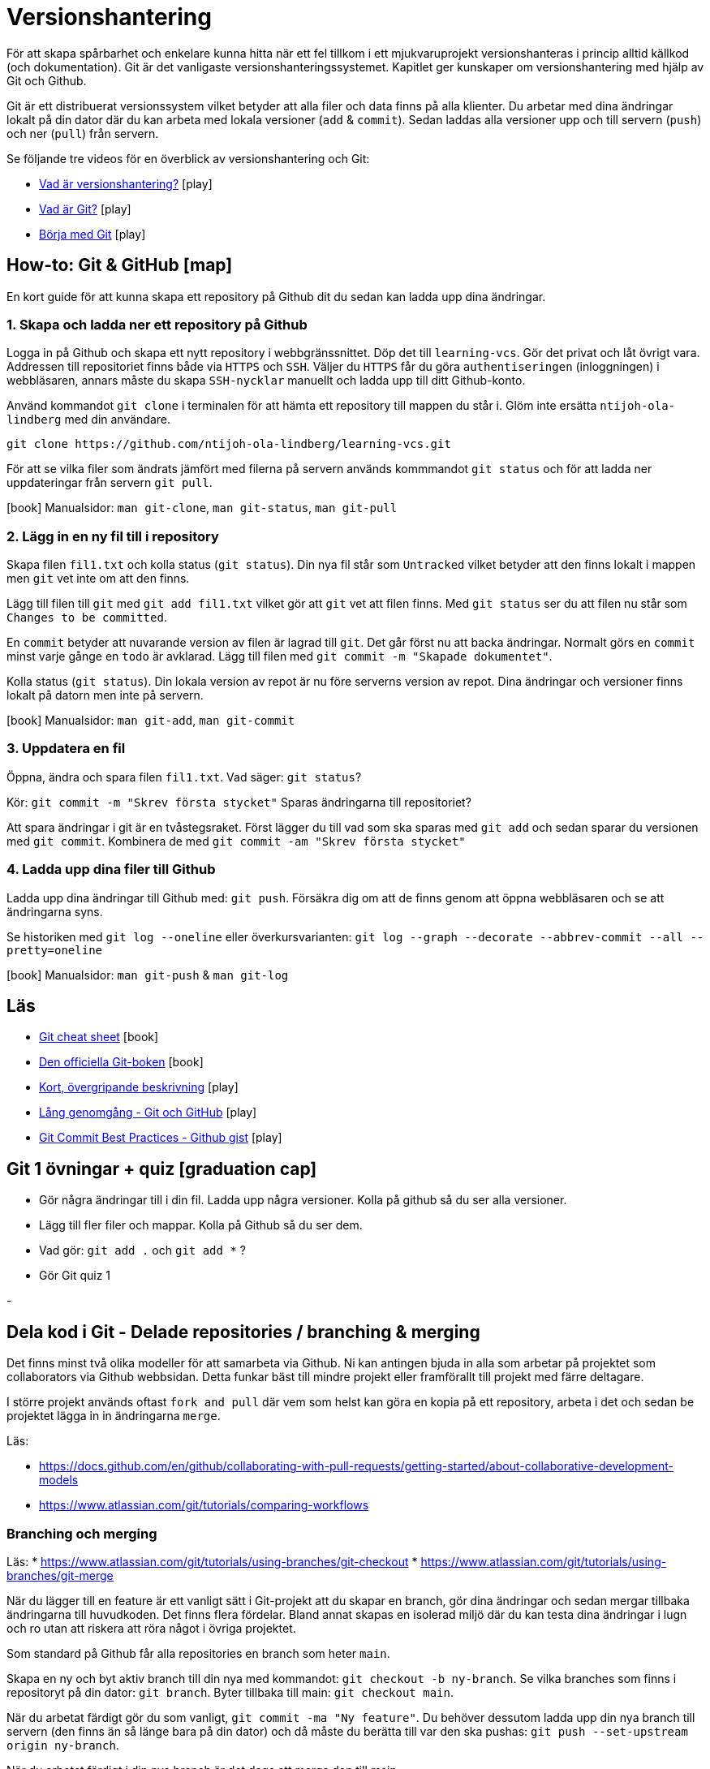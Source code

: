 = Versionshantering

För att skapa spårbarhet och enkelare kunna hitta när ett fel tillkom i ett mjukvaruprojekt versionshanteras i princip alltid källkod (och dokumentation). Git är det vanligaste versionshanteringssystemet. Kapitlet ger kunskaper om versionshantering med hjälp av Git och Github. 

Git är ett distribuerat versionssystem vilket betyder att alla filer och data finns på alla klienter. Du arbetar med dina ändringar lokalt på din dator där du kan arbeta med lokala versioner (`add` & `commit`). Sedan laddas alla versioner upp och till servern (`push`) och ner (`pull`) från servern.

Se följande tre videos för en överblick av versionshantering och Git:

* https://git-scm.com/video/what-is-version-control[Vad är versionshantering?] icon:play[]
* https://git-scm.com/video/what-is-git[Vad är Git?] icon:play[]
* https://git-scm.com/video/get-going[Börja med Git] icon:play[]



== How-to: Git & GitHub icon:map[]
En kort guide för att kunna skapa ett repository på Github dit du sedan kan ladda upp dina ändringar.

=== 1. Skapa och ladda ner ett repository på Github
Logga in på Github och skapa ett nytt repository i webbgränssnittet. Döp det till `learning-vcs`. Gör det privat och låt övrigt vara. Addressen till repositoriet finns både via `HTTPS` och `SSH`. Väljer du `HTTPS` får du göra `authentiseringen` (inloggningen) i webbläsaren, annars måste du skapa `SSH-nycklar` manuellt och ladda upp till ditt Github-konto.

Använd kommandot `git clone` i terminalen för att hämta ett repository till mappen du står i. Glöm inte ersätta `ntijoh-ola-lindberg` med din användare. 

----
git clone https://github.com/ntijoh-ola-lindberg/learning-vcs.git
----

För att se vilka filer som ändrats jämfört med filerna på servern används kommmandot `git status` och för att ladda ner uppdateringar från servern `git pull`.

icon:book[] Manualsidor: `man git-clone`, `man git-status`, `man git-pull`

=== 2. Lägg in en ny fil till i repository
Skapa filen `fil1.txt` och kolla status (`git status`). Din nya fil står som `Untracked` vilket betyder att den finns lokalt i mappen men `git` vet inte om att den finns.

Lägg till filen till `git` med `git add fil1.txt` vilket gör att `git` vet att filen finns. Med `git status` ser du att filen nu står som `Changes to be committed`.

En `commit` betyder att nuvarande version av filen är lagrad till `git`. Det går först nu att backa ändringar. Normalt görs en `commit` minst varje gånge en `todo` är avklarad. Lägg till filen med `git commit -m "Skapade dokumentet"`. 

Kolla status (`git status`). Din lokala version av repot är nu före serverns version av repot. Dina ändringar och versioner finns lokalt på datorn men inte på servern.

icon:book[] Manualsidor: `man git-add`, `man git-commit`

=== 3. Uppdatera en fil
Öppna, ändra och spara filen `fil1.txt`. Vad säger: `git status`?

Kör: `git commit -m "Skrev första stycket"` Sparas ändringarna till repositoriet?

Att spara ändringar i git är en tvåstegsraket. Först lägger du till vad som ska sparas med `git add` och sedan sparar du versionen med `git commit`. Kombinera de med `git commit -am "Skrev första stycket"`

=== 4. Ladda upp dina filer till Github
Ladda upp dina ändringar till Github med: `git push`. Försäkra dig om att de finns genom att öppna webbläsaren och se att ändringarna syns.

Se historiken med `git log --oneline` eller överkursvarianten: `git log --graph --decorate --abbrev-commit --all --pretty=oneline`

icon:book[] Manualsidor: `man git-push` & `man git-log`

== Läs
* https://education.github.com/git-cheat-sheet-education.pdf[Git cheat sheet] icon:book[]
* https://git-scm.com/book/[Den officiella Git-boken] icon:book[]
* https://www.youtube.com/watch?v=USjZcfj8yxE\[Kort, övergripande beskrivning] icon:play[]
* https://www.youtube.com/watch?v=RGOj5yH7evk[Lång genomgång - Git och GitHub] icon:play[]
* https://gist.github.com/luismts/495d982e8c5b1a0ced4a57cf3d93cf60[Git Commit Best Practices - Github gist] icon:play[]

== Git 1 övningar + quiz icon:graduation-cap[]

 * Gör några ändringar till i din fil. Ladda upp några versioner. Kolla på github så du ser alla versioner.
 * Lägg till fler filer och mappar. Kolla på Github så du ser dem.
 * Vad gör: `git add .` och `git add *` ?
 * Gör Git quiz 1

-

== Dela kod i Git - Delade repositories / branching & merging
Det finns minst två olika modeller för att samarbeta via Github. Ni kan antingen bjuda in alla som arbetar på projektet som collaborators via Github webbsidan. Detta funkar bäst till mindre projekt eller framförallt till projekt med färre deltagare.

I större projekt används oftast `fork and pull` där vem som helst kan göra en kopia på ett repository, arbeta i det och sedan be projektet lägga in in ändringarna `merge`.

Läs:

* https://docs.github.com/en/github/collaborating-with-pull-requests/getting-started/about-collaborative-development-models
* https://www.atlassian.com/git/tutorials/comparing-workflows

=== Branching och merging
Läs:
* https://www.atlassian.com/git/tutorials/using-branches/git-checkout
* https://www.atlassian.com/git/tutorials/using-branches/git-merge

När du lägger till en feature är ett vanligt sätt i Git-projekt att du skapar en branch, gör dina ändringar och sedan mergar tillbaka ändringarna till huvudkoden. Det finns flera fördelar. Bland annat skapas en isolerad miljö där du kan testa dina ändringar i lugn och ro utan att riskera att röra något i övriga projektet.

Som standard på Github får alla repositories en branch som heter `main`.

Skapa en ny och byt aktiv branch till din nya med kommandot: `git checkout -b ny-branch`. Se vilka branches som finns i repositoryt på din dator: `git branch`. Byter tillbaka till main: `git checkout main`.

När du arbetat färdigt gör du som vanligt, `git commit -ma "Ny feature"`. Du behöver dessutom ladda upp din nya branch till servern (den finns än så länge bara på din dator) och då måste du berätta till var den ska pushas: `git push --set-upstream origin ny-branch`.

När du arbetat färdigt i din nya branch är det dags att merga den till main.

Byt aktiv branch till main (`git checkout main`) och merga med: `git merge ny-branch`. Git försöker slå ihop filerna automatiskt men finns det ändringar på samma rad måste du hantera det manuellt. Då får du en sk. merge-konflikt (se bild).

image::git-merge-exempel-konflikt.png[]

När du mergat din branch kan du ta bort den med `git branch -d ny-branch`. Den försvinner lokalt men finns kvar på Github. Titta under branches i ditt repository på github.com.

`git diff` visar vilka ändringar som gjorts sedan commit. Det går även att jämföra olika branches.

Det går att använda VSCode som merge-verktyg: https://www.roboleary.net/vscode/2020/09/15/vscode-git.html

=== Arbetsmetoder med Git flow

.Föreläsningar
Projekthantering - GitHub flow

.GitHub project management
Tl;DR.
Använd Github Project Boards som kanban

Skapa issues för allt.
Assigna medlemmar till issues.
Skapa en branch för varje issue du jobbar med. Följ en naming convention.
Skapa en pull request för din branch.
Pull requests måste genomgå code review.

* https://docs.github.com/en/issues/tracking-your-work-with-issues/quickstart
* https://docs.github.com/en/get-started/quickstart/github-flow
* https://docs.github.com/en/issues/organizing-your-work-with-project-boards
* https://deepsource.io/blog/git-branch-naming-conventions/

.Miniövningar när allt annat är färdigt
* Ni som inte känner att ni kan göra mer med Git flow / pull requests / issues - uppgiften. Bygg ett shell-script som uppdaterar alla era Git-repositories (dvs kör git pull).
* Ni som är klara med både scriptet och github flow. Bygg ett script som gör GitHub issues från alla TODO-markeringar i er kod. Ni kan tex använda detta: https://github.com/marketplace/actions/todo-to-issue

== SSH och SSH-nycklar
För att kunna använda Git helt från terminalen behöver du logga in med SSH-nycklar. Det är ett säkert sätt att autentisera dig. Du skapar en privat och en publik nyckel, den publika laddas upp till Github och den privata sparar du på din dator. När du loggar in förstår Github vem du är automatiskt.

Läs:

* https://en.wikipedia.org/wiki/Secure_Shell
* https://docs.github.com/en/github/authenticating-to-github/connecting-to-github-with-ssh/about-ssh
* Om du använt Github desktop KANSKE den har skapat och lagt till nycklarna utan att du märkt det. Då kan du nog använda dem. Annars får vi skapa nya nycklar: https://docs.github.com/en/github/authenticating-to-github/connecting-to-github-with-ssh/generating-a-new-ssh-key-and-adding-it-to-the-ssh-agent

== Git extra

I Git har vi några saker kvar.
Ni måste inte bli experter på alla dessa koncept men ni ska minst förstå hur de används för att enkelt kunna sätta er in i det senare. Vi kommer hålla små workshops med följande olika verktyg:

* Ändra historik i efterhand: https://git-scm.com/book/en/v2/Git-Tools-Rewriting-History 
* git-cherry-pick: https://git-scm.com/docs/git-cherry-pick
* git-bisect: https://git-scm.com/docs/git-bisect
* GitHub CLI: https://github.com/cli/cli
* git-stash: https://git-scm.com/docs/git-stash

.Er uppgift

1). Lär er använda de verktyg ni fått.

2). Lär era klasskamrater använda verktyget. +
Svara minst på följande frågor:

 * Vad är det? / Vad används det till?
 * Hur funkar det? / Hur använder man det?
 * Varför använder man det?

3). Gör en kort demo när ni använder verktyget. Gärna i terminalen. Men inget måste.

---

== Git teori

Kunskaper om designen bakom git och vilka datastrukturer som används.

Kunskaper om att jobba mot en centraliserad remote (client-server).

=== Varför?

För att kunna förstå teorin bakom kommandon som används.

För att kunna dela kod med andra utvecklare.

=== Vad?

.Koncept:
* Datastrukturer
   - Mutable index
   - Object database
* Refs
   - HEAD
   - branches
   - tags
* Remotes
* Bare repositories

.Kommandon:
* git remote
* git fetch
* git push
* git pull
* git clone
* gh repo create


== Git CLI

Kunskap om vanliga kommandon och växlar för git.

=== Varför?

Git är i grunden terminalbaserat. Många grafiska utvecklingsverktyg saknar funktionalitet från Git CLI.

=== Vad?

.Kommandon
* git status
* git add
* git reset
* git commit
* git restore
* git log
* git branch
* git checkout
* git rm
* git merge
* git rebase
* git stash
* git cherry-pick

== Git arbetssätt

Kunskaper om att använda git som ett kollaborativt verktyg genom ett arbetsflöde.

=== Varför?

För att kunna jobba på samma kodbas med flera utvecklare.

=== Vad?

Kunna jobba med branches och git flow. Lösa merge conflicts.

.Branches:
* master
* develop
* feature
* release
* hotfix

.Koncept:
* Merge conflicts
* Diverging git history

== Issues

För att skapa tasks med labels och en assignee i github platformen.

=== Varför?

För att kunna jobba med issue tracking i git flow arbetsflödet.

=== Vad?

.Koncept

* Github issues

== Projects

Verktyg för projekthantering och skapa kanban boards för organisera issues.

=== Varför?

För att kunna spåra status av issues.

=== Vad?

.Koncept:
* Project boards

== Pull requests

Kunskaper om hur pull/merge requests används.

=== Varför?

För att kunna uppbehålla en konsekvent kodstandard och kodkvalité genom manuella och automatiserade code reviews.

=== Vad?

.Koncept:
* Pull requesuts

.Kommandon:
* gh pr create


